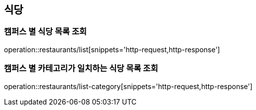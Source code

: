 [[Restaurant]]
== 식당

=== 캠퍼스 별 식당 목록 조회

operation::restaurants/list[snippets='http-request,http-response']

=== 캠퍼스 별 카테고리가 일치하는 식당 목록 조회

operation::restaurants/list-category[snippets='http-request,http-response']
